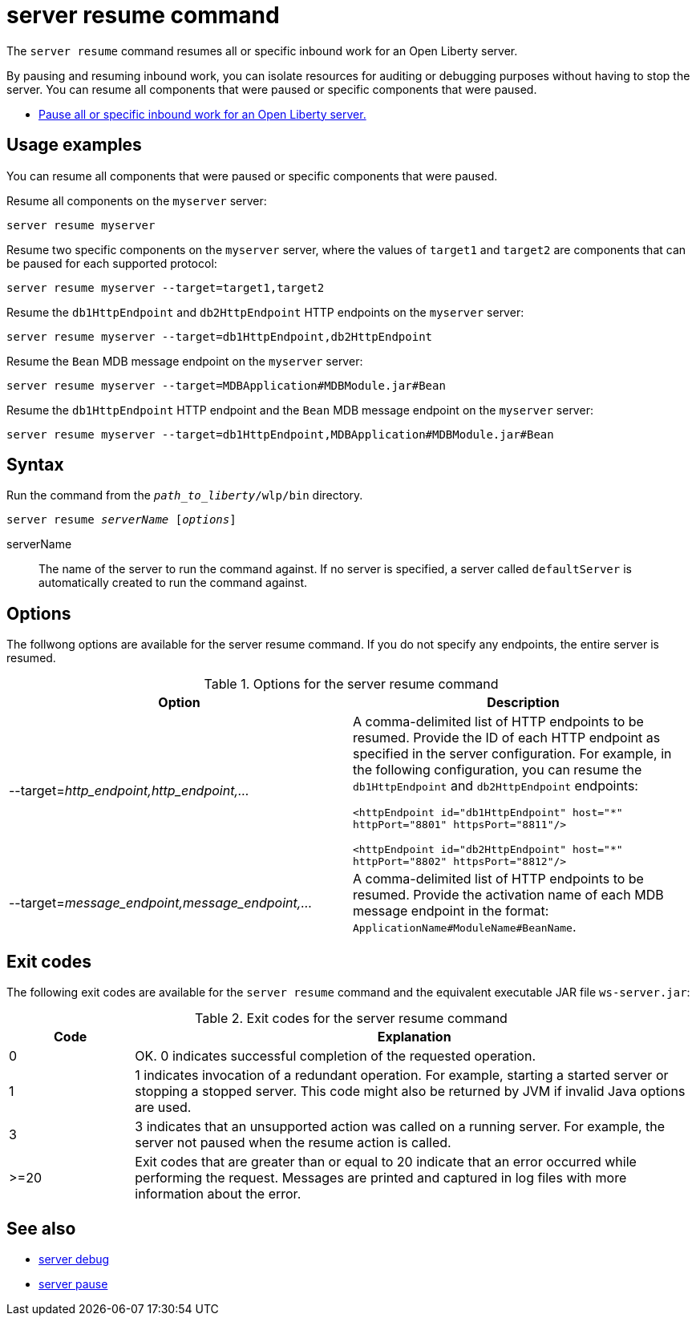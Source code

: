//
// Copyright (c) 2020 IBM Corporation and others.
// Licensed under Creative Commons Attribution-NoDerivatives
// 4.0 International (CC BY-ND 4.0)
//   https://creativecommons.org/licenses/by-nd/4.0/
//
// Contributors:
//     IBM Corporation
//
:page-layout: server-command
:page-type: command
= server resume command

The `server resume` command resumes all or specific inbound work for an Open Liberty server.

By pausing and resuming inbound work, you can isolate resources for auditing or debugging purposes without having to stop the server. You can resume all components that were paused or specific components that were paused.

* xref:command/server-pause.adoc[Pause all or specific inbound work for an Open Liberty server.]

== Usage examples

You can resume all components that were paused or specific components that were paused.

Resume all components on the `myserver` server:

----
server resume myserver
----

Resume two specific components on the `myserver` server, where the values of `target1` and `target2` are components that can be paused for each supported protocol:

----
server resume myserver --target=target1,target2
----

Resume the `db1HttpEndpoint` and `db2HttpEndpoint` HTTP endpoints on the `myserver` server:

----
server resume myserver --target=db1HttpEndpoint,db2HttpEndpoint
----

Resume the `Bean` MDB message endpoint on the `myserver` server:

----
server resume myserver --target=MDBApplication#MDBModule.jar#Bean
----

Resume the `db1HttpEndpoint` HTTP endpoint and the `Bean` MDB message endpoint on the `myserver` server:

----
server resume myserver --target=db1HttpEndpoint,MDBApplication#MDBModule.jar#Bean
----

== Syntax

Run the command from the `_path_to_liberty_/wlp/bin` directory.

[subs=+quotes]
----
server resume _serverName_ [_options_]
----

serverName::
The name of the server to run the command against. If no server is specified, a server called `defaultServer` is automatically created to run the command against.


== Options

The follwong options are available for the server resume command. If you do not specify any endpoints, the entire server is resumed.

.Options for the server resume command
[%header,cols=2*]
|===
|Option
|Description

|--target=_http_endpoint,http_endpoint,..._
|A comma-delimited list of HTTP endpoints to be resumed. Provide the ID of each HTTP endpoint as specified in the server configuration. For example, in the following configuration, you can resume the `db1HttpEndpoint` and `db2HttpEndpoint` endpoints:

`<httpEndpoint id="db1HttpEndpoint" host="\*" httpPort="8801" httpsPort="8811"/>`

`<httpEndpoint id="db2HttpEndpoint" host="*" httpPort="8802" httpsPort="8812"/>`

|--target=_message_endpoint,message_endpoint,..._

|A comma-delimited list of HTTP endpoints to be resumed. Provide the activation name of each MDB message endpoint in the format: `ApplicationName#ModuleName#BeanName`.
|===


== Exit codes

The following exit codes are available for the `server resume` command and the equivalent executable JAR file `ws-server.jar`:

.Exit codes for the server resume command
[%header,cols="2,9"]
|===

|Code
|Explanation

|0
|OK. 0 indicates successful completion of the requested operation.

|1
|1 indicates invocation of a redundant operation. For example, starting a started server or stopping a stopped server. This code might also be returned by JVM if invalid Java options are used.

|3
| 3 indicates that an unsupported action was called on a running server. For example, the server not paused when the resume action is called.

|>=20
|Exit codes that are greater than or equal to 20 indicate that an error occurred while performing the request. Messages are printed and captured in log files with more information about the error.
|===

== See also

* xref:command/server-debug.adoc[server debug]
* xref:command/server-pause.adoc[server pause]
